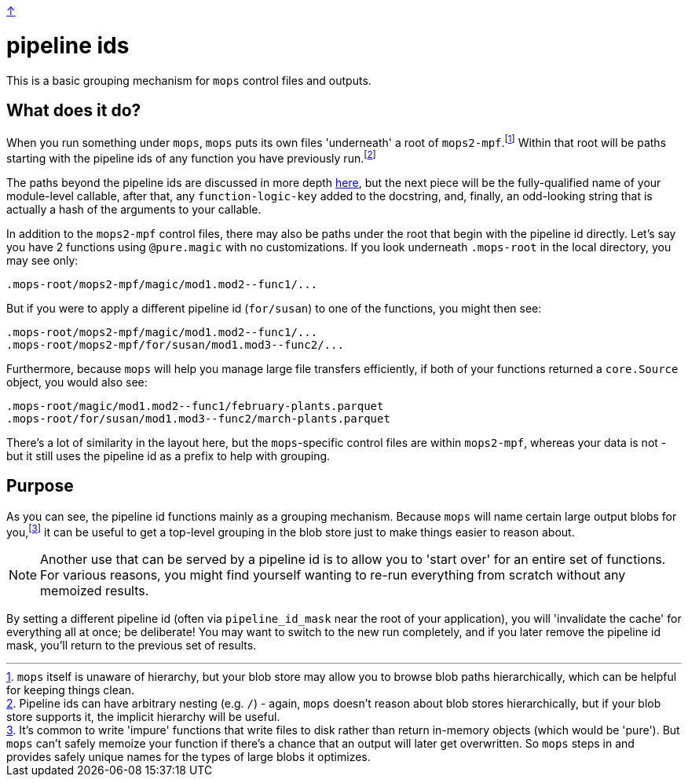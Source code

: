 link:../README.adoc[↑]

# pipeline ids

This is a basic grouping mechanism for `mops` control files and outputs.

## What does it do?

When you run something under `mops`, `mops` puts its own files 'underneath' a root of
`mops2-mpf`.footnote:[`mops` itself is unaware of hierarchy, but your blob store may allow
you to browse blob paths hierarchically, which can be helpful for keeping things clean.]
Within that root will be paths starting with the pipeline ids of any function you have
previously run.footnote:[Pipeline ids can have arbitrary nesting (e.g. `/`) - again,
`mops` doesn't reason about blob stores hierarchically, but if your blob store supports
it, the implicit hierarchy will be useful.]

The paths beyond the pipeline ids are discussed in more depth link:memoization.adoc[here],
but the next piece will be the fully-qualified name of your module-level callable, after
that, any `function-logic-key` added to the docstring, and, finally, an odd-looking string
that is actually a hash of the arguments to your callable.


In addition to the `mops2-mpf` control files, there may also be paths under the root that
begin with the pipeline id directly. Let's say you have 2 functions using `@pure.magic` with no customizations.
If you look underneath `.mops-root` in the local directory, you may see only:

[source]
----
.mops-root/mops2-mpf/magic/mod1.mod2--func1/...
----

But if you were to apply a different pipeline id (`for/susan`) to one of the functions, you might then see:

[source]
----
.mops-root/mops2-mpf/magic/mod1.mod2--func1/...
.mops-root/mops2-mpf/for/susan/mod1.mod3--func2/...
----

Furthermore, because `mops` will help you manage large file transfers efficiently, if both
of your functions returned a `core.Source` object, you would also see:

[source]
----
.mops-root/magic/mod1.mod2--func1/february-plants.parquet
.mops-root/for/susan/mod1.mod3--func2/march-plants.parquet
----

There's a lot of similarity in the layout here, but the ``mops``-specific control files
are within `mops2-mpf`, whereas your data is not - but it still uses the pipeline id as a
prefix to help with grouping.

## Purpose

As you can see, the pipeline id functions mainly as a grouping mechanism. Because `mops`
will name certain large output blobs for you,footnote:[It's common to write 'impure'
functions that write files to disk rather than return in-memory objects (which would be
'pure'). But `mops` can't safely memoize your function if there's a chance that an output
will later get overwritten. So `mops` steps in and provides safely unique names for the
types of large blobs it optimizes.] it can be useful to get a top-level grouping in the
blob store just to make things easier to reason about.

NOTE: Another use that can be served by a pipeline id is to allow you to 'start over' for an
entire set of functions. For various reasons, you might find yourself wanting to re-run
everything from scratch without any memoized results.

By setting a different pipeline id (often via `pipeline_id_mask` near the root of your
application), you will 'invalidate the cache' for everything all at once; be deliberate!
You may want to switch to the new run completely, and if you later remove the pipeline id
mask, you'll return to the previous set of results.
